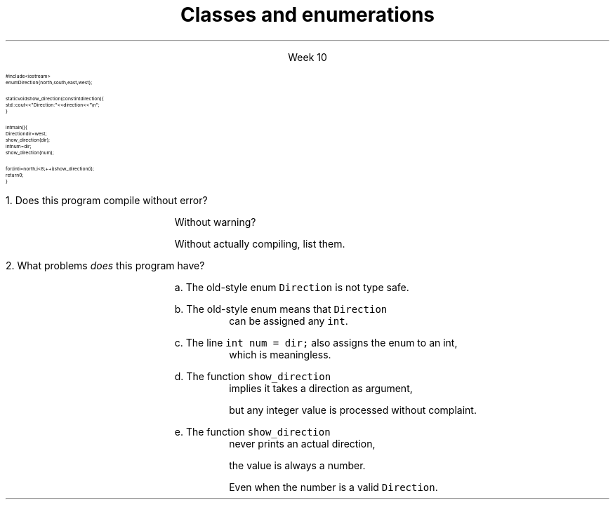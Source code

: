 
.TL
.gcolor blue
Classes and enumerations
.gcolor
.LP
.ce 1
Week 10
.SS Overview
.IT Classes
.i1 Anatomy of a class
.IT Enumerations

.SS Enumerations
.IT Consider the following program:
\s-8
.CW
  #include <iostream>
  enum Direction { north, south, east, west };

  static void show_direction(const int direction) {
    std::cout << "Direction: " << direction << "\\n";
  }

  int main() {
    Direction dir = west;
    show_direction(dir);
    int num = dir;
    show_direction(num);

    for (int i = north; i < 8; ++i) show_direction(i);
    return 0;
  }
.R
\s+8
.bp
.nr step 1 1
\n[step].  Does this program compile without error?  

.RS
Without warning? 

Without actually compiling, list them.
.RE


\n+[step].  What problems \fIdoes\fR this program have?

.bp
.RS
a.  The old-style enum \fCDirection\fR is not type safe.

b.  The old-style enum means that \fCDirection\fR 
.RS
can be assigned any \fCint\fR.
.RE

c.  The line \fCint num = dir;\fR also assigns the enum to an int,
.RS
which is meaningless.
.RE

d.  The function \fCshow_direction\fR 
.RS
implies it takes a direction as argument, 

but any integer value is processed without complaint.
.RE

e.  The function \fCshow_direction\fR 
.RS
never prints an actual direction, 

the value is always a number.

Even when the number is a valid \fCDirection\fR.
.RE

.RE
.SS Fixing the Direction enum
.IT Old style enums are limited and not type safe
.IT C++11 \*[c]class enum\*[r]s are type safe
.i1 But still lack many of the conveniences found in other languages
.i2 A C++ \*[c]class enum\*[r] is \fBnot\fR a \*[c]class\*[r]
.i2 Compare to Java, where it actually is a class
.i1 A \*[c]class enum\*[r] is lightweight for efficiency reasons
.i2 But we can add convenience functions
.bp
.IT Change our \*[c]enum\*[r] to be a \*[c]class enum\*[r]
.IT move \fCDirection.h\fR to a separate compilation unit
.IT Provide machinery to transform our enum in a controlled way
.i1 A \*[c]map\*[r] to associate enum values with printable strings
.i1 An array to allow iterating over the \*[c]class enum\*[r] values.

.IT See this weeks example code
